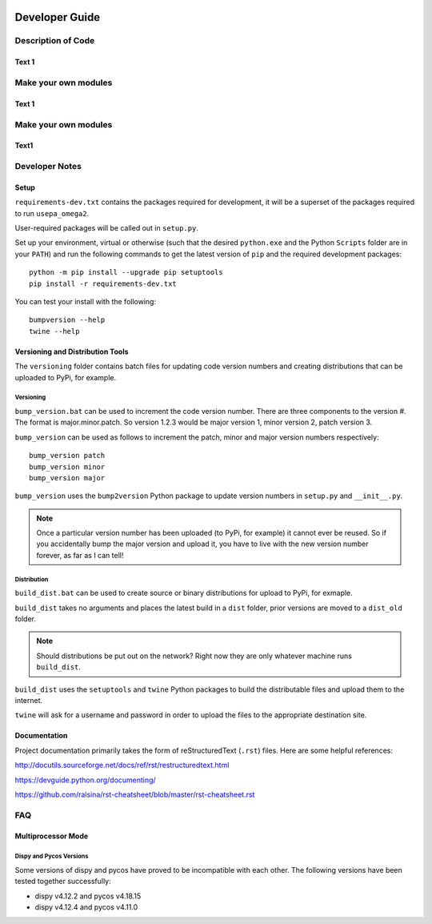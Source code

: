 .. image:: _static/epa_logo_1.jpg

.. _developer_guide_label:

.. _Developer Guide:

Developer Guide
===============

Description of Code
^^^^^^^^^^^^^^^^^^^

Text 1
------

Make your own modules
^^^^^^^^^^^^^^^^^^^^^

Text 1
------

Make your own modules
^^^^^^^^^^^^^^^^^^^^^

Text1
-----

Developer Notes
^^^^^^^^^^^^^^^

Setup
-----

``requirements-dev.txt`` contains the packages required for development,
it will be a superset of the packages required to run ``usepa_omega2``.

User-required packages will be called out in ``setup.py``.

Set up your environment, virtual or otherwise (such that the desired ``python.exe`` and the Python ``Scripts``
folder are in your ``PATH``) and run the following commands to get the latest version of ``pip``
and the required development packages:

::

    python -m pip install --upgrade pip setuptools
    pip install -r requirements-dev.txt

You can test your install with the following:

::

    bumpversion --help
    twine --help

Versioning and Distribution Tools
---------------------------------

The ``versioning`` folder contains batch files for updating code version numbers and
creating distributions that can be uploaded to PyPi, for example.

Versioning
++++++++++

``bump_version.bat`` can be used to increment the code version number.  There are three components to the version #.
The format is major.minor.patch.  So version 1.2.3 would be major version 1, minor version 2, patch version 3.

``bump_version`` can be used as follows to increment the patch, minor and major version numbers respectively::

    bump_version patch
    bump_version minor
    bump_version major

``bump_version`` uses the ``bump2version`` Python package to update version numbers
in ``setup.py`` and ``__init__.py``.

.. note::
    Once a particular version number has been uploaded (to PyPi, for example) it cannot ever be reused.  So if you
    accidentally bump the major version and upload it, you have to live with the new version number forever, as far as
    I can tell!

Distribution
++++++++++++

``build_dist.bat`` can be used to create source or binary distributions for upload to PyPi, for exmaple.

``build_dist`` takes no arguments and places the latest build in a ``dist`` folder, prior versions are moved to a
``dist_old`` folder.

.. note::

    Should distributions be put out on the network?  Right now they are only whatever machine runs ``build_dist``.

``build_dist`` uses the ``setuptools`` and ``twine`` Python packages to build the distributable files and upload
them to the internet.

``twine`` will ask for a username and password in order to upload the files to the appropriate destination site.

Documentation
-------------

Project documentation primarily takes the form of reStructuredText (``.rst``) files.  Here are some helpful references:

http://docutils.sourceforge.net/docs/ref/rst/restructuredtext.html

https://devguide.python.org/documenting/

https://github.com/ralsina/rst-cheatsheet/blob/master/rst-cheatsheet.rst

FAQ
^^^

Multiprocessor Mode
-------------------

Dispy and Pycos Versions
++++++++++++++++++++++++

Some versions of dispy and pycos have proved to be incompatible with each other.  The following versions have been tested together successfully:

* dispy v4.12.2 and pycos v4.18.15
* dispy v4.12.4 and pycos v4.11.0


